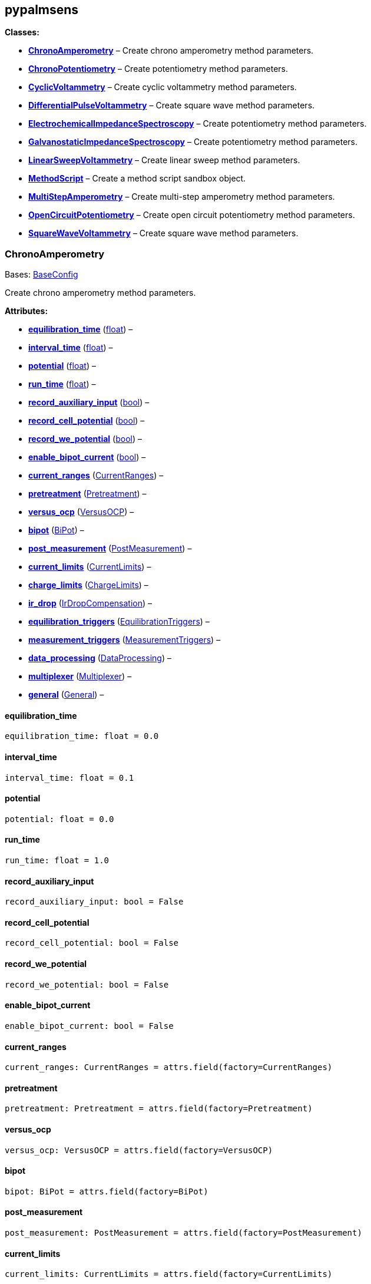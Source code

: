 == pypalmsens

*Classes:*

* link:#pypalmsens.ChronoAmperometry[*ChronoAmperometry*] – Create
chrono amperometry method parameters.
* link:#pypalmsens.ChronoPotentiometry[*ChronoPotentiometry*] – Create
potentiometry method parameters.
* link:#pypalmsens.CyclicVoltammetry[*CyclicVoltammetry*] – Create
cyclic voltammetry method parameters.
* link:#pypalmsens.DifferentialPulseVoltammetry[*DifferentialPulseVoltammetry*]
– Create square wave method parameters.
* link:#pypalmsens.ElectrochemicalImpedanceSpectroscopy[*ElectrochemicalImpedanceSpectroscopy*]
– Create potentiometry method parameters.
* link:#pypalmsens.GalvanostaticImpedanceSpectroscopy[*GalvanostaticImpedanceSpectroscopy*]
– Create potentiometry method parameters.
* link:#pypalmsens.LinearSweepVoltammetry[*LinearSweepVoltammetry*] –
Create linear sweep method parameters.
* link:#pypalmsens.MethodScript[*MethodScript*] – Create a method script
sandbox object.
* link:#pypalmsens.MultiStepAmperometry[*MultiStepAmperometry*] – Create
multi-step amperometry method parameters.
* link:#pypalmsens.OpenCircuitPotentiometry[*OpenCircuitPotentiometry*]
– Create open circuit potentiometry method parameters.
* link:#pypalmsens.SquareWaveVoltammetry[*SquareWaveVoltammetry*] –
Create square wave method parameters.

=== ChronoAmperometry

Bases: link:#pypalmsens.methods.techniques.BaseConfig[BaseConfig]

Create chrono amperometry method parameters.

*Attributes:*

* link:#pypalmsens.ChronoAmperometry.equilibration_time[*equilibration_time*]
(link:#float[float]) –
* link:#pypalmsens.ChronoAmperometry.interval_time[*interval_time*]
(link:#float[float]) –
* link:#pypalmsens.ChronoAmperometry.potential[*potential*]
(link:#float[float]) –
* link:#pypalmsens.ChronoAmperometry.run_time[*run_time*]
(link:#float[float]) –
* link:#pypalmsens.ChronoAmperometry.record_auxiliary_input[*record_auxiliary_input*]
(link:#bool[bool]) –
* link:#pypalmsens.ChronoAmperometry.record_cell_potential[*record_cell_potential*]
(link:#bool[bool]) –
* link:#pypalmsens.ChronoAmperometry.record_we_potential[*record_we_potential*]
(link:#bool[bool]) –
* link:#pypalmsens.ChronoAmperometry.enable_bipot_current[*enable_bipot_current*]
(link:#bool[bool]) –
* link:#pypalmsens.ChronoAmperometry.current_ranges[*current_ranges*]
(link:#pypalmsens.methods.settings.CurrentRanges[CurrentRanges]) –
* link:#pypalmsens.ChronoAmperometry.pretreatment[*pretreatment*]
(link:#pypalmsens.methods.settings.Pretreatment[Pretreatment]) –
* link:#pypalmsens.ChronoAmperometry.versus_ocp[*versus_ocp*]
(link:#pypalmsens.methods.settings.VersusOCP[VersusOCP]) –
* link:#pypalmsens.ChronoAmperometry.bipot[*bipot*]
(link:#pypalmsens.methods.settings.BiPot[BiPot]) –
* link:#pypalmsens.ChronoAmperometry.post_measurement[*post_measurement*]
(link:#pypalmsens.methods.settings.PostMeasurement[PostMeasurement]) –
* link:#pypalmsens.ChronoAmperometry.current_limits[*current_limits*]
(link:#pypalmsens.methods.settings.CurrentLimits[CurrentLimits]) –
* link:#pypalmsens.ChronoAmperometry.charge_limits[*charge_limits*]
(link:#pypalmsens.methods.settings.ChargeLimits[ChargeLimits]) –
* link:#pypalmsens.ChronoAmperometry.ir_drop[*ir_drop*]
(link:#pypalmsens.methods.settings.IrDropCompensation[IrDropCompensation])
–
* link:#pypalmsens.ChronoAmperometry.equilibration_triggers[*equilibration_triggers*]
(link:#pypalmsens.methods.settings.EquilibrationTriggers[EquilibrationTriggers])
–
* link:#pypalmsens.ChronoAmperometry.measurement_triggers[*measurement_triggers*]
(link:#pypalmsens.methods.settings.MeasurementTriggers[MeasurementTriggers])
–
* link:#pypalmsens.ChronoAmperometry.data_processing[*data_processing*]
(link:#pypalmsens.methods.settings.DataProcessing[DataProcessing]) –
* link:#pypalmsens.ChronoAmperometry.multiplexer[*multiplexer*]
(link:#pypalmsens.methods.settings.Multiplexer[Multiplexer]) –
* link:#pypalmsens.ChronoAmperometry.general[*general*]
(link:#pypalmsens.methods.settings.General[General]) –

==== equilibration_time

[source,python]
----
equilibration_time: float = 0.0
----

==== interval_time

[source,python]
----
interval_time: float = 0.1
----

==== potential

[source,python]
----
potential: float = 0.0
----

==== run_time

[source,python]
----
run_time: float = 1.0
----

==== record_auxiliary_input

[source,python]
----
record_auxiliary_input: bool = False
----

==== record_cell_potential

[source,python]
----
record_cell_potential: bool = False
----

==== record_we_potential

[source,python]
----
record_we_potential: bool = False
----

==== enable_bipot_current

[source,python]
----
enable_bipot_current: bool = False
----

==== current_ranges

[source,python]
----
current_ranges: CurrentRanges = attrs.field(factory=CurrentRanges)
----

==== pretreatment

[source,python]
----
pretreatment: Pretreatment = attrs.field(factory=Pretreatment)
----

==== versus_ocp

[source,python]
----
versus_ocp: VersusOCP = attrs.field(factory=VersusOCP)
----

==== bipot

[source,python]
----
bipot: BiPot = attrs.field(factory=BiPot)
----

==== post_measurement

[source,python]
----
post_measurement: PostMeasurement = attrs.field(factory=PostMeasurement)
----

==== current_limits

[source,python]
----
current_limits: CurrentLimits = attrs.field(factory=CurrentLimits)
----

==== charge_limits

[source,python]
----
charge_limits: ChargeLimits = attrs.field(factory=ChargeLimits)
----

==== ir_drop

[source,python]
----
ir_drop: IrDropCompensation = attrs.field(factory=IrDropCompensation)
----

==== equilibration_triggers

[source,python]
----
equilibration_triggers: EquilibrationTriggers = attrs.field(factory=EquilibrationTriggers)
----

==== measurement_triggers

[source,python]
----
measurement_triggers: MeasurementTriggers = attrs.field(factory=MeasurementTriggers)
----

==== data_processing

[source,python]
----
data_processing: DataProcessing = attrs.field(factory=DataProcessing)
----

==== multiplexer

[source,python]
----
multiplexer: Multiplexer = attrs.field(factory=Multiplexer)
----

==== general

[source,python]
----
general: General = attrs.field(factory=General)
----

=== ChronoPotentiometry

Bases: link:#pypalmsens.methods.techniques.BaseConfig[BaseConfig]

Create potentiometry method parameters.

*Attributes:*

* link:#pypalmsens.ChronoPotentiometry.current[*current*]
(link:#float[float]) –
* link:#pypalmsens.ChronoPotentiometry.applied_current_range[*applied_current_range*]
(link:#pypalmsens.methods._shared.CURRENT_RANGE[CURRENT_RANGE]) –
* link:#pypalmsens.ChronoPotentiometry.interval_time[*interval_time*]
(link:#float[float]) –
* link:#pypalmsens.ChronoPotentiometry.run_time[*run_time*]
(link:#float[float]) –
* link:#pypalmsens.ChronoPotentiometry.record_auxiliary_input[*record_auxiliary_input*]
(link:#bool[bool]) –
* link:#pypalmsens.ChronoPotentiometry.record_cell_potential[*record_cell_potential*]
(link:#bool[bool]) –
* link:#pypalmsens.ChronoPotentiometry.record_we_current[*record_we_current*]
(link:#bool[bool]) –
* link:#pypalmsens.ChronoPotentiometry.current_ranges[*current_ranges*]
(link:#pypalmsens.methods.settings.CurrentRanges[CurrentRanges]) –
* link:#pypalmsens.ChronoPotentiometry.potential_ranges[*potential_ranges*]
(link:#pypalmsens.methods.settings.PotentialRanges[PotentialRanges]) –
* link:#pypalmsens.ChronoPotentiometry.pretreatment[*pretreatment*]
(link:#pypalmsens.methods.settings.Pretreatment[Pretreatment]) –
* link:#pypalmsens.ChronoPotentiometry.post_measurement[*post_measurement*]
(link:#pypalmsens.methods.settings.PostMeasurement[PostMeasurement]) –
* link:#pypalmsens.ChronoPotentiometry.potential_limits[*potential_limits*]
(link:#pypalmsens.methods.settings.PotentialLimits[PotentialLimits]) –
* link:#pypalmsens.ChronoPotentiometry.measurement_triggers[*measurement_triggers*]
(link:#pypalmsens.methods.settings.MeasurementTriggers[MeasurementTriggers])
–
* link:#pypalmsens.ChronoPotentiometry.data_processing[*data_processing*]
(link:#pypalmsens.methods.settings.DataProcessing[DataProcessing]) –
* link:#pypalmsens.ChronoPotentiometry.multiplexer[*multiplexer*]
(link:#pypalmsens.methods.settings.Multiplexer[Multiplexer]) –
* link:#pypalmsens.ChronoPotentiometry.general[*general*]
(link:#pypalmsens.methods.settings.General[General]) –

==== current

[source,python]
----
current: float = 0.0
----

==== applied_current_range

[source,python]
----
applied_current_range: CURRENT_RANGE = CURRENT_RANGE.cr_100_uA
----

==== interval_time

[source,python]
----
interval_time: float = 0.1
----

==== run_time

[source,python]
----
run_time: float = 1.0
----

==== record_auxiliary_input

[source,python]
----
record_auxiliary_input: bool = False
----

==== record_cell_potential

[source,python]
----
record_cell_potential: bool = False
----

==== record_we_current

[source,python]
----
record_we_current: bool = False
----

==== current_ranges

[source,python]
----
current_ranges: CurrentRanges = attrs.field(factory=CurrentRanges)
----

==== potential_ranges

[source,python]
----
potential_ranges: PotentialRanges = attrs.field(factory=PotentialRanges)
----

==== pretreatment

[source,python]
----
pretreatment: Pretreatment = attrs.field(factory=Pretreatment)
----

==== post_measurement

[source,python]
----
post_measurement: PostMeasurement = attrs.field(factory=PostMeasurement)
----

==== potential_limits

[source,python]
----
potential_limits: PotentialLimits = attrs.field(factory=PotentialLimits)
----

==== measurement_triggers

[source,python]
----
measurement_triggers: MeasurementTriggers = attrs.field(factory=MeasurementTriggers)
----

==== data_processing

[source,python]
----
data_processing: DataProcessing = attrs.field(factory=DataProcessing)
----

==== multiplexer

[source,python]
----
multiplexer: Multiplexer = attrs.field(factory=Multiplexer)
----

==== general

[source,python]
----
general: General = attrs.field(factory=General)
----

=== CyclicVoltammetry

Bases: link:#pypalmsens.methods.techniques.BaseConfig[BaseConfig]

Create cyclic voltammetry method parameters.

*Attributes:*

* link:#pypalmsens.CyclicVoltammetry.equilibration_time[*equilibration_time*]
(link:#float[float]) –
* link:#pypalmsens.CyclicVoltammetry.begin_potential[*begin_potential*]
(link:#float[float]) –
* link:#pypalmsens.CyclicVoltammetry.vertex1_potential[*vertex1_potential*]
(link:#float[float]) –
* link:#pypalmsens.CyclicVoltammetry.vertex2_potential[*vertex2_potential*]
(link:#float[float]) –
* link:#pypalmsens.CyclicVoltammetry.step_potential[*step_potential*]
(link:#float[float]) –
* link:#pypalmsens.CyclicVoltammetry.scanrate[*scanrate*]
(link:#float[float]) –
* link:#pypalmsens.CyclicVoltammetry.n_scans[*n_scans*]
(link:#float[float]) –
* link:#pypalmsens.CyclicVoltammetry.enable_bipot_current[*enable_bipot_current*]
(link:#bool[bool]) –
* link:#pypalmsens.CyclicVoltammetry.record_auxiliary_input[*record_auxiliary_input*]
(link:#bool[bool]) –
* link:#pypalmsens.CyclicVoltammetry.record_cell_potential[*record_cell_potential*]
(link:#bool[bool]) –
* link:#pypalmsens.CyclicVoltammetry.record_we_potential[*record_we_potential*]
(link:#bool[bool]) –
* link:#pypalmsens.CyclicVoltammetry.current_ranges[*current_ranges*]
(link:#pypalmsens.methods.settings.CurrentRanges[CurrentRanges]) –
* link:#pypalmsens.CyclicVoltammetry.pretreatment[*pretreatment*]
(link:#pypalmsens.methods.settings.Pretreatment[Pretreatment]) –
* link:#pypalmsens.CyclicVoltammetry.versus_ocp[*versus_ocp*]
(link:#pypalmsens.methods.settings.VersusOCP[VersusOCP]) –
* link:#pypalmsens.CyclicVoltammetry.post_measurement[*post_measurement*]
(link:#pypalmsens.methods.settings.PostMeasurement[PostMeasurement]) –
* link:#pypalmsens.CyclicVoltammetry.current_limits[*current_limits*]
(link:#pypalmsens.methods.settings.CurrentLimits[CurrentLimits]) –
* link:#pypalmsens.CyclicVoltammetry.ir_drop_compensation[*ir_drop_compensation*]
(link:#pypalmsens.methods.settings.IrDropCompensation[IrDropCompensation])
–
* link:#pypalmsens.CyclicVoltammetry.equilibrion_triggers[*equilibrion_triggers*]
(link:#pypalmsens.methods.settings.EquilibrationTriggers[EquilibrationTriggers])
–
* link:#pypalmsens.CyclicVoltammetry.measurement_triggers[*measurement_triggers*]
(link:#pypalmsens.methods.settings.MeasurementTriggers[MeasurementTriggers])
–
* link:#pypalmsens.CyclicVoltammetry.data_processing[*data_processing*]
(link:#pypalmsens.methods.settings.DataProcessing[DataProcessing]) –
* link:#pypalmsens.CyclicVoltammetry.general[*general*]
(link:#pypalmsens.methods.settings.General[General]) –

==== equilibration_time

[source,python]
----
equilibration_time: float = 0.0
----

==== begin_potential

[source,python]
----
begin_potential: float = -0.5
----

==== vertex1_potential

[source,python]
----
vertex1_potential: float = 0.5
----

==== vertex2_potential

[source,python]
----
vertex2_potential: float = -0.5
----

==== step_potential

[source,python]
----
step_potential: float = 0.1
----

==== scanrate

[source,python]
----
scanrate: float = 1.0
----

==== n_scans

[source,python]
----
n_scans: float = 1
----

==== enable_bipot_current

[source,python]
----
enable_bipot_current: bool = False
----

==== record_auxiliary_input

[source,python]
----
record_auxiliary_input: bool = False
----

==== record_cell_potential

[source,python]
----
record_cell_potential: bool = False
----

==== record_we_potential

[source,python]
----
record_we_potential: bool = False
----

==== current_ranges

[source,python]
----
current_ranges: CurrentRanges = attrs.field(factory=CurrentRanges)
----

==== pretreatment

[source,python]
----
pretreatment: Pretreatment = attrs.field(factory=Pretreatment)
----

==== versus_ocp

[source,python]
----
versus_ocp: VersusOCP = attrs.field(factory=VersusOCP)
----

==== post_measurement

[source,python]
----
post_measurement: PostMeasurement = attrs.field(factory=PostMeasurement)
----

==== current_limits

[source,python]
----
current_limits: CurrentLimits = attrs.field(factory=CurrentLimits)
----

==== ir_drop_compensation

[source,python]
----
ir_drop_compensation: IrDropCompensation = attrs.field(factory=IrDropCompensation)
----

==== equilibrion_triggers

[source,python]
----
equilibrion_triggers: EquilibrationTriggers = attrs.field(factory=EquilibrationTriggers)
----

==== measurement_triggers

[source,python]
----
measurement_triggers: MeasurementTriggers = attrs.field(factory=MeasurementTriggers)
----

==== data_processing

[source,python]
----
data_processing: DataProcessing = attrs.field(factory=DataProcessing)
----

==== general

[source,python]
----
general: General = attrs.field(factory=General)
----

=== DifferentialPulseVoltammetry

Bases: link:#pypalmsens.methods.techniques.BaseConfig[BaseConfig]

Create square wave method parameters.

*Attributes:*

* link:#pypalmsens.DifferentialPulseVoltammetry.equilibration_time[*equilibration_time*]
(link:#float[float]) –
* link:#pypalmsens.DifferentialPulseVoltammetry.begin_potential[*begin_potential*]
(link:#float[float]) –
* link:#pypalmsens.DifferentialPulseVoltammetry.end_potential[*end_potential*]
(link:#float[float]) –
* link:#pypalmsens.DifferentialPulseVoltammetry.step_potential[*step_potential*]
(link:#float[float]) –
* link:#pypalmsens.DifferentialPulseVoltammetry.pulse_potential[*pulse_potential*]
(link:#float[float]) –
* link:#pypalmsens.DifferentialPulseVoltammetry.pulse_time[*pulse_time*]
(link:#float[float]) –
* link:#pypalmsens.DifferentialPulseVoltammetry.scan_rate[*scan_rate*]
(link:#float[float]) –
* link:#pypalmsens.DifferentialPulseVoltammetry.record_auxiliary_input[*record_auxiliary_input*]
(link:#bool[bool]) –
* link:#pypalmsens.DifferentialPulseVoltammetry.record_cell_potential[*record_cell_potential*]
(link:#bool[bool]) –
* link:#pypalmsens.DifferentialPulseVoltammetry.record_we_potential[*record_we_potential*]
(link:#bool[bool]) –
* link:#pypalmsens.DifferentialPulseVoltammetry.enable_bipot_current[*enable_bipot_current*]
(link:#bool[bool]) –
* link:#pypalmsens.DifferentialPulseVoltammetry.current_ranges[*current_ranges*]
(link:#pypalmsens.methods.settings.CurrentRanges[CurrentRanges]) –
* link:#pypalmsens.DifferentialPulseVoltammetry.pretreatment[*pretreatment*]
(link:#pypalmsens.methods.settings.Pretreatment[Pretreatment]) –
* link:#pypalmsens.DifferentialPulseVoltammetry.versus_ocp[*versus_ocp*]
(link:#pypalmsens.methods.settings.VersusOCP[VersusOCP]) –
* link:#pypalmsens.DifferentialPulseVoltammetry.bipot[*bipot*]
(link:#pypalmsens.methods.settings.BiPot[BiPot]) –
* link:#pypalmsens.DifferentialPulseVoltammetry.post_measurement[*post_measurement*]
(link:#pypalmsens.methods.settings.PostMeasurement[PostMeasurement]) –
* link:#pypalmsens.DifferentialPulseVoltammetry.ir_drop[*ir_drop*]
(link:#pypalmsens.methods.settings.IrDropCompensation[IrDropCompensation])
–
* link:#pypalmsens.DifferentialPulseVoltammetry.equilibration_triggers[*equilibration_triggers*]
(link:#pypalmsens.methods.settings.EquilibrationTriggers[EquilibrationTriggers])
–
* link:#pypalmsens.DifferentialPulseVoltammetry.measurement_triggers[*measurement_triggers*]
(link:#pypalmsens.methods.settings.MeasurementTriggers[MeasurementTriggers])
–
* link:#pypalmsens.DifferentialPulseVoltammetry.data_processing[*data_processing*]
(link:#pypalmsens.methods.settings.DataProcessing[DataProcessing]) –
* link:#pypalmsens.DifferentialPulseVoltammetry.multiplexer[*multiplexer*]
(link:#pypalmsens.methods.settings.Multiplexer[Multiplexer]) –
* link:#pypalmsens.DifferentialPulseVoltammetry.general[*general*]
(link:#pypalmsens.methods.settings.General[General]) –

==== equilibration_time

[source,python]
----
equilibration_time: float = 0.0
----

==== begin_potential

[source,python]
----
begin_potential: float = -0.5
----

==== end_potential

[source,python]
----
end_potential: float = 0.5
----

==== step_potential

[source,python]
----
step_potential: float = 0.1
----

==== pulse_potential

[source,python]
----
pulse_potential: float = 0.05
----

==== pulse_time

[source,python]
----
pulse_time: float = 0.01
----

==== scan_rate

[source,python]
----
scan_rate: float = 1.0
----

==== record_auxiliary_input

[source,python]
----
record_auxiliary_input: bool = False
----

==== record_cell_potential

[source,python]
----
record_cell_potential: bool = False
----

==== record_we_potential

[source,python]
----
record_we_potential: bool = False
----

==== enable_bipot_current

[source,python]
----
enable_bipot_current: bool = False
----

==== current_ranges

[source,python]
----
current_ranges: CurrentRanges = attrs.field(factory=CurrentRanges)
----

==== pretreatment

[source,python]
----
pretreatment: Pretreatment = attrs.field(factory=Pretreatment)
----

==== versus_ocp

[source,python]
----
versus_ocp: VersusOCP = attrs.field(factory=VersusOCP)
----

==== bipot

[source,python]
----
bipot: BiPot = attrs.field(factory=BiPot)
----

==== post_measurement

[source,python]
----
post_measurement: PostMeasurement = attrs.field(factory=PostMeasurement)
----

==== ir_drop

[source,python]
----
ir_drop: IrDropCompensation = attrs.field(factory=IrDropCompensation)
----

==== equilibration_triggers

[source,python]
----
equilibration_triggers: EquilibrationTriggers = attrs.field(factory=EquilibrationTriggers)
----

==== measurement_triggers

[source,python]
----
measurement_triggers: MeasurementTriggers = attrs.field(factory=MeasurementTriggers)
----

==== data_processing

[source,python]
----
data_processing: DataProcessing = attrs.field(factory=DataProcessing)
----

==== multiplexer

[source,python]
----
multiplexer: Multiplexer = attrs.field(factory=Multiplexer)
----

==== general

[source,python]
----
general: General = attrs.field(factory=General)
----

=== ElectrochemicalImpedanceSpectroscopy

Bases: link:#pypalmsens.methods.techniques.BaseConfig[BaseConfig]

Create potentiometry method parameters.

*Attributes:*

* link:#pypalmsens.ElectrochemicalImpedanceSpectroscopy.equilibration_time[*equilibration_time*]
(link:#float[float]) –
* link:#pypalmsens.ElectrochemicalImpedanceSpectroscopy.dc_potential[*dc_potential*]
(link:#float[float]) –
* link:#pypalmsens.ElectrochemicalImpedanceSpectroscopy.ac_potential[*ac_potential*]
(link:#float[float]) –
* link:#pypalmsens.ElectrochemicalImpedanceSpectroscopy.n_frequencies[*n_frequencies*]
(link:#int[int]) –
* link:#pypalmsens.ElectrochemicalImpedanceSpectroscopy.max_frequency[*max_frequency*]
(link:#float[float]) –
* link:#pypalmsens.ElectrochemicalImpedanceSpectroscopy.min_frequency[*min_frequency*]
(link:#float[float]) –
* link:#pypalmsens.ElectrochemicalImpedanceSpectroscopy.current_ranges[*current_ranges*]
(link:#pypalmsens.methods.settings.CurrentRanges[CurrentRanges]) –
* link:#pypalmsens.ElectrochemicalImpedanceSpectroscopy.potential_ranges[*potential_ranges*]
(link:#pypalmsens.methods.settings.PotentialRanges[PotentialRanges]) –
* link:#pypalmsens.ElectrochemicalImpedanceSpectroscopy.pretreatment[*pretreatment*]
(link:#pypalmsens.methods.settings.Pretreatment[Pretreatment]) –
* link:#pypalmsens.ElectrochemicalImpedanceSpectroscopy.versus_ocp[*versus_ocp*]
(link:#pypalmsens.methods.settings.VersusOCP[VersusOCP]) –
* link:#pypalmsens.ElectrochemicalImpedanceSpectroscopy.post_measurement[*post_measurement*]
(link:#pypalmsens.methods.settings.PostMeasurement[PostMeasurement]) –
* link:#pypalmsens.ElectrochemicalImpedanceSpectroscopy.measurement_triggers[*measurement_triggers*]
(link:#pypalmsens.methods.settings.MeasurementTriggers[MeasurementTriggers])
–
* link:#pypalmsens.ElectrochemicalImpedanceSpectroscopy.equilibration_triggers[*equilibration_triggers*]
(link:#pypalmsens.methods.settings.EquilibrationTriggers[EquilibrationTriggers])
–
* link:#pypalmsens.ElectrochemicalImpedanceSpectroscopy.multiplexer[*multiplexer*]
(link:#pypalmsens.methods.settings.Multiplexer[Multiplexer]) –
* link:#pypalmsens.ElectrochemicalImpedanceSpectroscopy.general[*general*]
(link:#pypalmsens.methods.settings.General[General]) –

==== equilibration_time

[source,python]
----
equilibration_time: float = 0.0
----

==== dc_potential

[source,python]
----
dc_potential: float = 0.0
----

==== ac_potential

[source,python]
----
ac_potential: float = 0.01
----

==== n_frequencies

[source,python]
----
n_frequencies: int = 11
----

==== max_frequency

[source,python]
----
max_frequency: float = 100000.0
----

==== min_frequency

[source,python]
----
min_frequency: float = 1000.0
----

==== current_ranges

[source,python]
----
current_ranges: CurrentRanges = attrs.field(factory=CurrentRanges)
----

==== potential_ranges

[source,python]
----
potential_ranges: PotentialRanges = attrs.field(factory=PotentialRanges)
----

==== pretreatment

[source,python]
----
pretreatment: Pretreatment = attrs.field(factory=Pretreatment)
----

==== versus_ocp

[source,python]
----
versus_ocp: VersusOCP = attrs.field(factory=VersusOCP)
----

==== post_measurement

[source,python]
----
post_measurement: PostMeasurement = attrs.field(factory=PostMeasurement)
----

==== measurement_triggers

[source,python]
----
measurement_triggers: MeasurementTriggers = attrs.field(factory=MeasurementTriggers)
----

==== equilibration_triggers

[source,python]
----
equilibration_triggers: EquilibrationTriggers = attrs.field(factory=EquilibrationTriggers)
----

==== multiplexer

[source,python]
----
multiplexer: Multiplexer = attrs.field(factory=Multiplexer)
----

==== general

[source,python]
----
general: General = attrs.field(factory=General)
----

=== GalvanostaticImpedanceSpectroscopy

Bases: link:#pypalmsens.methods.techniques.BaseConfig[BaseConfig]

Create potentiometry method parameters.

*Attributes:*

* link:#pypalmsens.GalvanostaticImpedanceSpectroscopy.applied_current_range[*applied_current_range*]
(link:#pypalmsens.methods._shared.CURRENT_RANGE[CURRENT_RANGE]) –
* link:#pypalmsens.GalvanostaticImpedanceSpectroscopy.equilibration_time[*equilibration_time*]
(link:#float[float]) –
* link:#pypalmsens.GalvanostaticImpedanceSpectroscopy.ac_current[*ac_current*]
(link:#float[float]) –
* link:#pypalmsens.GalvanostaticImpedanceSpectroscopy.dc_current[*dc_current*]
(link:#float[float]) –
* link:#pypalmsens.GalvanostaticImpedanceSpectroscopy.n_frequencies[*n_frequencies*]
(link:#int[int]) –
* link:#pypalmsens.GalvanostaticImpedanceSpectroscopy.max_frequency[*max_frequency*]
(link:#float[float]) –
* link:#pypalmsens.GalvanostaticImpedanceSpectroscopy.min_frequency[*min_frequency*]
(link:#float[float]) –
* link:#pypalmsens.GalvanostaticImpedanceSpectroscopy.current_ranges[*current_ranges*]
(link:#pypalmsens.methods.settings.CurrentRanges[CurrentRanges]) –
* link:#pypalmsens.GalvanostaticImpedanceSpectroscopy.potential_ranges[*potential_ranges*]
(link:#pypalmsens.methods.settings.PotentialRanges[PotentialRanges]) –
* link:#pypalmsens.GalvanostaticImpedanceSpectroscopy.pretreatment[*pretreatment*]
(link:#pypalmsens.methods.settings.Pretreatment[Pretreatment]) –
* link:#pypalmsens.GalvanostaticImpedanceSpectroscopy.post_measurement[*post_measurement*]
(link:#pypalmsens.methods.settings.PostMeasurement[PostMeasurement]) –
* link:#pypalmsens.GalvanostaticImpedanceSpectroscopy.equilibration_triggers[*equilibration_triggers*]
(link:#pypalmsens.methods.settings.EquilibrationTriggers[EquilibrationTriggers])
–
* link:#pypalmsens.GalvanostaticImpedanceSpectroscopy.measurement_triggers[*measurement_triggers*]
(link:#pypalmsens.methods.settings.MeasurementTriggers[MeasurementTriggers])
–
* link:#pypalmsens.GalvanostaticImpedanceSpectroscopy.multiplexer[*multiplexer*]
(link:#pypalmsens.methods.settings.Multiplexer[Multiplexer]) –
* link:#pypalmsens.GalvanostaticImpedanceSpectroscopy.general[*general*]
(link:#pypalmsens.methods.settings.General[General]) –

==== applied_current_range

[source,python]
----
applied_current_range: CURRENT_RANGE = CURRENT_RANGE.cr_100_uA
----

==== equilibration_time

[source,python]
----
equilibration_time: float = 0.0
----

==== ac_current

[source,python]
----
ac_current: float = 0.01
----

==== dc_current

[source,python]
----
dc_current: float = 0.0
----

==== n_frequencies

[source,python]
----
n_frequencies: int = 11
----

==== max_frequency

[source,python]
----
max_frequency: float = 100000.0
----

==== min_frequency

[source,python]
----
min_frequency: float = 1000.0
----

==== current_ranges

[source,python]
----
current_ranges: CurrentRanges = attrs.field(factory=CurrentRanges)
----

==== potential_ranges

[source,python]
----
potential_ranges: PotentialRanges = attrs.field(factory=PotentialRanges)
----

==== pretreatment

[source,python]
----
pretreatment: Pretreatment = attrs.field(factory=Pretreatment)
----

==== post_measurement

[source,python]
----
post_measurement: PostMeasurement = attrs.field(factory=PostMeasurement)
----

==== equilibration_triggers

[source,python]
----
equilibration_triggers: EquilibrationTriggers = attrs.field(factory=EquilibrationTriggers)
----

==== measurement_triggers

[source,python]
----
measurement_triggers: MeasurementTriggers = attrs.field(factory=MeasurementTriggers)
----

==== multiplexer

[source,python]
----
multiplexer: Multiplexer = attrs.field(factory=Multiplexer)
----

==== general

[source,python]
----
general: General = attrs.field(factory=General)
----

=== LinearSweepVoltammetry

Bases: link:#pypalmsens.methods.techniques.BaseConfig[BaseConfig]

Create linear sweep method parameters.

*Attributes:*

* link:#pypalmsens.LinearSweepVoltammetry.begin_potential[*begin_potential*]
(link:#float[float]) –
* link:#pypalmsens.LinearSweepVoltammetry.end_potential[*end_potential*]
(link:#float[float]) –
* link:#pypalmsens.LinearSweepVoltammetry.step_potential[*step_potential*]
(link:#float[float]) –
* link:#pypalmsens.LinearSweepVoltammetry.scanrate[*scanrate*]
(link:#float[float]) –
* link:#pypalmsens.LinearSweepVoltammetry.record_auxiliary_input[*record_auxiliary_input*]
(link:#bool[bool]) –
* link:#pypalmsens.LinearSweepVoltammetry.record_cell_potential[*record_cell_potential*]
(link:#bool[bool]) –
* link:#pypalmsens.LinearSweepVoltammetry.record_we_potential[*record_we_potential*]
(link:#bool[bool]) –
* link:#pypalmsens.LinearSweepVoltammetry.enable_bipot_current[*enable_bipot_current*]
(link:#bool[bool]) –
* link:#pypalmsens.LinearSweepVoltammetry.current_ranges[*current_ranges*]
(link:#pypalmsens.methods.settings.CurrentRanges[CurrentRanges]) –
* link:#pypalmsens.LinearSweepVoltammetry.pretreatment[*pretreatment*]
(link:#pypalmsens.methods.settings.Pretreatment[Pretreatment]) –
* link:#pypalmsens.LinearSweepVoltammetry.versus_ocp[*versus_ocp*]
(link:#pypalmsens.methods.settings.VersusOCP[VersusOCP]) –
* link:#pypalmsens.LinearSweepVoltammetry.bipot[*bipot*]
(link:#pypalmsens.methods.settings.BiPot[BiPot]) –
* link:#pypalmsens.LinearSweepVoltammetry.post_measurement[*post_measurement*]
(link:#pypalmsens.methods.settings.PostMeasurement[PostMeasurement]) –
* link:#pypalmsens.LinearSweepVoltammetry.current_limits[*current_limits*]
(link:#pypalmsens.methods.settings.CurrentLimits[CurrentLimits]) –
* link:#pypalmsens.LinearSweepVoltammetry.ir_drop[*ir_drop*]
(link:#pypalmsens.methods.settings.IrDropCompensation[IrDropCompensation])
–
* link:#pypalmsens.LinearSweepVoltammetry.equilibration_triggers[*equilibration_triggers*]
(link:#pypalmsens.methods.settings.EquilibrationTriggers[EquilibrationTriggers])
–
* link:#pypalmsens.LinearSweepVoltammetry.measurement_triggers[*measurement_triggers*]
(link:#pypalmsens.methods.settings.MeasurementTriggers[MeasurementTriggers])
–
* link:#pypalmsens.LinearSweepVoltammetry.data_processing[*data_processing*]
(link:#pypalmsens.methods.settings.DataProcessing[DataProcessing]) –
* link:#pypalmsens.LinearSweepVoltammetry.multiplexer[*multiplexer*]
(link:#pypalmsens.methods.settings.Multiplexer[Multiplexer]) –
* link:#pypalmsens.LinearSweepVoltammetry.general[*general*]
(link:#pypalmsens.methods.settings.General[General]) –

==== begin_potential

[source,python]
----
begin_potential: float = -0.5
----

==== end_potential

[source,python]
----
end_potential: float = 0.5
----

==== step_potential

[source,python]
----
step_potential: float = 0.1
----

==== scanrate

[source,python]
----
scanrate: float = 1.0
----

==== record_auxiliary_input

[source,python]
----
record_auxiliary_input: bool = False
----

==== record_cell_potential

[source,python]
----
record_cell_potential: bool = False
----

==== record_we_potential

[source,python]
----
record_we_potential: bool = False
----

==== enable_bipot_current

[source,python]
----
enable_bipot_current: bool = False
----

==== current_ranges

[source,python]
----
current_ranges: CurrentRanges = attrs.field(factory=CurrentRanges)
----

==== pretreatment

[source,python]
----
pretreatment: Pretreatment = attrs.field(factory=Pretreatment)
----

==== versus_ocp

[source,python]
----
versus_ocp: VersusOCP = attrs.field(factory=VersusOCP)
----

==== bipot

[source,python]
----
bipot: BiPot = attrs.field(factory=BiPot)
----

==== post_measurement

[source,python]
----
post_measurement: PostMeasurement = attrs.field(factory=PostMeasurement)
----

==== current_limits

[source,python]
----
current_limits: CurrentLimits = attrs.field(factory=CurrentLimits)
----

==== ir_drop

[source,python]
----
ir_drop: IrDropCompensation = attrs.field(factory=IrDropCompensation)
----

==== equilibration_triggers

[source,python]
----
equilibration_triggers: EquilibrationTriggers = attrs.field(factory=EquilibrationTriggers)
----

==== measurement_triggers

[source,python]
----
measurement_triggers: MeasurementTriggers = attrs.field(factory=MeasurementTriggers)
----

==== data_processing

[source,python]
----
data_processing: DataProcessing = attrs.field(factory=DataProcessing)
----

==== multiplexer

[source,python]
----
multiplexer: Multiplexer = attrs.field(factory=Multiplexer)
----

==== general

[source,python]
----
general: General = attrs.field(factory=General)
----

=== MethodScript

Bases: link:#pypalmsens.methods.techniques.BaseConfig[BaseConfig]

Create a method script sandbox object.

*Attributes:*

* link:#pypalmsens.MethodScript.script[*script*] (link:#str[str]) –

==== script

[source,python]
----
script: str = 'e\nwait 100m\nif 1 < 2\n    send_string "Hello world"\nendif\n\n'
----

=== MultiStepAmperometry

Bases: link:#pypalmsens.methods.techniques.BaseConfig[BaseConfig]

Create multi-step amperometry method parameters.

*Attributes:*

* link:#pypalmsens.MultiStepAmperometry.equilibration_time[*equilibration_time*]
(link:#float[float]) –
* link:#pypalmsens.MultiStepAmperometry.interval_time[*interval_time*]
(link:#float[float]) –
* link:#pypalmsens.MultiStepAmperometry.n_cycles[*n_cycles*]
(link:#float[float]) –
* link:#pypalmsens.MultiStepAmperometry.levels[*levels*]
(link:#list[list][link:#pypalmsens.methods._shared.ELevel[ELevel]]) –
* link:#pypalmsens.MultiStepAmperometry.record_auxiliary_input[*record_auxiliary_input*]
(link:#bool[bool]) –
* link:#pypalmsens.MultiStepAmperometry.record_cell_potential[*record_cell_potential*]
(link:#bool[bool]) –
* link:#pypalmsens.MultiStepAmperometry.record_we_potential[*record_we_potential*]
(link:#bool[bool]) –
* link:#pypalmsens.MultiStepAmperometry.enable_bipot_current[*enable_bipot_current*]
(link:#bool[bool]) –
* link:#pypalmsens.MultiStepAmperometry.current_ranges[*current_ranges*]
(link:#pypalmsens.methods.settings.CurrentRanges[CurrentRanges]) –
* link:#pypalmsens.MultiStepAmperometry.pretreatment[*pretreatment*]
(link:#pypalmsens.methods.settings.Pretreatment[Pretreatment]) –
* link:#pypalmsens.MultiStepAmperometry.bipot[*bipot*]
(link:#pypalmsens.methods.settings.BiPot[BiPot]) –
* link:#pypalmsens.MultiStepAmperometry.post_measurement[*post_measurement*]
(link:#pypalmsens.methods.settings.PostMeasurement[PostMeasurement]) –
* link:#pypalmsens.MultiStepAmperometry.current_limits[*current_limits*]
(link:#pypalmsens.methods.settings.CurrentLimits[CurrentLimits]) –
* link:#pypalmsens.MultiStepAmperometry.ir_drop[*ir_drop*]
(link:#pypalmsens.methods.settings.IrDropCompensation[IrDropCompensation])
–
* link:#pypalmsens.MultiStepAmperometry.data_processing[*data_processing*]
(link:#pypalmsens.methods.settings.DataProcessing[DataProcessing]) –
* link:#pypalmsens.MultiStepAmperometry.multiplexer[*multiplexer*]
(link:#pypalmsens.methods.settings.Multiplexer[Multiplexer]) –
* link:#pypalmsens.MultiStepAmperometry.general[*general*]
(link:#pypalmsens.methods.settings.General[General]) –

==== equilibration_time

[source,python]
----
equilibration_time: float = 0.0
----

==== interval_time

[source,python]
----
interval_time: float = 0.1
----

==== n_cycles

[source,python]
----
n_cycles: float = 1
----

==== levels

[source,python]
----
levels: list[ELevel] = attrs.field(factory=(lambda: [ELevel()]))
----

==== record_auxiliary_input

[source,python]
----
record_auxiliary_input: bool = False
----

==== record_cell_potential

[source,python]
----
record_cell_potential: bool = False
----

==== record_we_potential

[source,python]
----
record_we_potential: bool = False
----

==== enable_bipot_current

[source,python]
----
enable_bipot_current: bool = False
----

==== current_ranges

[source,python]
----
current_ranges: CurrentRanges = attrs.field(factory=CurrentRanges)
----

==== pretreatment

[source,python]
----
pretreatment: Pretreatment = attrs.field(factory=Pretreatment)
----

==== bipot

[source,python]
----
bipot: BiPot = attrs.field(factory=BiPot)
----

==== post_measurement

[source,python]
----
post_measurement: PostMeasurement = attrs.field(factory=PostMeasurement)
----

==== current_limits

[source,python]
----
current_limits: CurrentLimits = attrs.field(factory=CurrentLimits)
----

==== ir_drop

[source,python]
----
ir_drop: IrDropCompensation = attrs.field(factory=IrDropCompensation)
----

==== data_processing

[source,python]
----
data_processing: DataProcessing = attrs.field(factory=DataProcessing)
----

==== multiplexer

[source,python]
----
multiplexer: Multiplexer = attrs.field(factory=Multiplexer)
----

==== general

[source,python]
----
general: General = attrs.field(factory=General)
----

=== OpenCircuitPotentiometry

Bases: link:#pypalmsens.methods.techniques.BaseConfig[BaseConfig]

Create open circuit potentiometry method parameters.

*Attributes:*

* link:#pypalmsens.OpenCircuitPotentiometry.interval_time[*interval_time*]
(link:#float[float]) –
* link:#pypalmsens.OpenCircuitPotentiometry.run_time[*run_time*]
(link:#float[float]) –
* link:#pypalmsens.OpenCircuitPotentiometry.record_auxiliary_input[*record_auxiliary_input*]
(link:#bool[bool]) –
* link:#pypalmsens.OpenCircuitPotentiometry.record_we_current[*record_we_current*]
(link:#bool[bool]) –
* link:#pypalmsens.OpenCircuitPotentiometry.record_we_current_range[*record_we_current_range*]
(link:#pypalmsens.methods._shared.CURRENT_RANGE[CURRENT_RANGE]) –
* link:#pypalmsens.OpenCircuitPotentiometry.current_ranges[*current_ranges*]
(link:#pypalmsens.methods.settings.CurrentRanges[CurrentRanges]) –
* link:#pypalmsens.OpenCircuitPotentiometry.potential_ranges[*potential_ranges*]
(link:#pypalmsens.methods.settings.PotentialRanges[PotentialRanges]) –
* link:#pypalmsens.OpenCircuitPotentiometry.pretreatment[*pretreatment*]
(link:#pypalmsens.methods.settings.Pretreatment[Pretreatment]) –
* link:#pypalmsens.OpenCircuitPotentiometry.post_measurement[*post_measurement*]
(link:#pypalmsens.methods.settings.PostMeasurement[PostMeasurement]) –
* link:#pypalmsens.OpenCircuitPotentiometry.potential_limits[*potential_limits*]
(link:#pypalmsens.methods.settings.PotentialLimits[PotentialLimits]) –
* link:#pypalmsens.OpenCircuitPotentiometry.measurement_triggers[*measurement_triggers*]
(link:#pypalmsens.methods.settings.MeasurementTriggers[MeasurementTriggers])
–
* link:#pypalmsens.OpenCircuitPotentiometry.data_processing[*data_processing*]
(link:#pypalmsens.methods.settings.DataProcessing[DataProcessing]) –
* link:#pypalmsens.OpenCircuitPotentiometry.multiplexer[*multiplexer*]
(link:#pypalmsens.methods.settings.Multiplexer[Multiplexer]) –
* link:#pypalmsens.OpenCircuitPotentiometry.general[*general*]
(link:#pypalmsens.methods.settings.General[General]) –

==== interval_time

[source,python]
----
interval_time: float = 0.1
----

==== run_time

[source,python]
----
run_time: float = 1.0
----

==== record_auxiliary_input

[source,python]
----
record_auxiliary_input: bool = False
----

==== record_we_current

[source,python]
----
record_we_current: bool = False
----

==== record_we_current_range

[source,python]
----
record_we_current_range: CURRENT_RANGE = CURRENT_RANGE.cr_1_uA
----

==== current_ranges

[source,python]
----
current_ranges: CurrentRanges = attrs.field(factory=CurrentRanges)
----

==== potential_ranges

[source,python]
----
potential_ranges: PotentialRanges = attrs.field(factory=PotentialRanges)
----

==== pretreatment

[source,python]
----
pretreatment: Pretreatment = attrs.field(factory=Pretreatment)
----

==== post_measurement

[source,python]
----
post_measurement: PostMeasurement = attrs.field(factory=PostMeasurement)
----

==== potential_limits

[source,python]
----
potential_limits: PotentialLimits = attrs.field(factory=PotentialLimits)
----

==== measurement_triggers

[source,python]
----
measurement_triggers: MeasurementTriggers = attrs.field(factory=MeasurementTriggers)
----

==== data_processing

[source,python]
----
data_processing: DataProcessing = attrs.field(factory=DataProcessing)
----

==== multiplexer

[source,python]
----
multiplexer: Multiplexer = attrs.field(factory=Multiplexer)
----

==== general

[source,python]
----
general: General = attrs.field(factory=General)
----

=== SquareWaveVoltammetry

Bases: link:#pypalmsens.methods.techniques.BaseConfig[BaseConfig]

Create square wave method parameters.

*Attributes:*

* link:#pypalmsens.SquareWaveVoltammetry.equilibration_time[*equilibration_time*]
(link:#float[float]) –
* link:#pypalmsens.SquareWaveVoltammetry.begin_potential[*begin_potential*]
(link:#float[float]) –
* link:#pypalmsens.SquareWaveVoltammetry.end_potential[*end_potential*]
(link:#float[float]) –
* link:#pypalmsens.SquareWaveVoltammetry.step_potential[*step_potential*]
(link:#float[float]) –
* link:#pypalmsens.SquareWaveVoltammetry.frequency[*frequency*]
(link:#float[float]) –
* link:#pypalmsens.SquareWaveVoltammetry.amplitude[*amplitude*]
(link:#float[float]) –
* link:#pypalmsens.SquareWaveVoltammetry.record_auxiliary_input[*record_auxiliary_input*]
(link:#bool[bool]) –
* link:#pypalmsens.SquareWaveVoltammetry.record_cell_potential[*record_cell_potential*]
(link:#bool[bool]) –
* link:#pypalmsens.SquareWaveVoltammetry.record_we_potential[*record_we_potential*]
(link:#bool[bool]) –
* link:#pypalmsens.SquareWaveVoltammetry.enable_bipot_current[*enable_bipot_current*]
(link:#bool[bool]) –
* link:#pypalmsens.SquareWaveVoltammetry.record_forward_and_reverse_currents[*record_forward_and_reverse_currents*]
(link:#bool[bool]) –
* link:#pypalmsens.SquareWaveVoltammetry.current_ranges[*current_ranges*]
(link:#pypalmsens.methods.settings.CurrentRanges[CurrentRanges]) –
* link:#pypalmsens.SquareWaveVoltammetry.pretreatment[*pretreatment*]
(link:#pypalmsens.methods.settings.Pretreatment[Pretreatment]) –
* link:#pypalmsens.SquareWaveVoltammetry.versus_ocp[*versus_ocp*]
(link:#pypalmsens.methods.settings.VersusOCP[VersusOCP]) –
* link:#pypalmsens.SquareWaveVoltammetry.bipot[*bipot*]
(link:#pypalmsens.methods.settings.BiPot[BiPot]) –
* link:#pypalmsens.SquareWaveVoltammetry.post_measurement[*post_measurement*]
(link:#pypalmsens.methods.settings.PostMeasurement[PostMeasurement]) –
* link:#pypalmsens.SquareWaveVoltammetry.ir_drop[*ir_drop*]
(link:#pypalmsens.methods.settings.IrDropCompensation[IrDropCompensation])
–
* link:#pypalmsens.SquareWaveVoltammetry.equilibration_triggers[*equilibration_triggers*]
(link:#pypalmsens.methods.settings.EquilibrationTriggers[EquilibrationTriggers])
–
* link:#pypalmsens.SquareWaveVoltammetry.measurement_triggers[*measurement_triggers*]
(link:#pypalmsens.methods.settings.MeasurementTriggers[MeasurementTriggers])
–
* link:#pypalmsens.SquareWaveVoltammetry.data_processing[*data_processing*]
(link:#pypalmsens.methods.settings.DataProcessing[DataProcessing]) –
* link:#pypalmsens.SquareWaveVoltammetry.multiplexer[*multiplexer*]
(link:#pypalmsens.methods.settings.Multiplexer[Multiplexer]) –
* link:#pypalmsens.SquareWaveVoltammetry.general[*general*]
(link:#pypalmsens.methods.settings.General[General]) –

==== equilibration_time

[source,python]
----
equilibration_time: float = 0.0
----

==== begin_potential

[source,python]
----
begin_potential: float = -0.5
----

==== end_potential

[source,python]
----
end_potential: float = 0.5
----

==== step_potential

[source,python]
----
step_potential: float = 0.1
----

==== frequency

[source,python]
----
frequency: float = 10.0
----

==== amplitude

[source,python]
----
amplitude: float = 0.05
----

==== record_auxiliary_input

[source,python]
----
record_auxiliary_input: bool = False
----

==== record_cell_potential

[source,python]
----
record_cell_potential: bool = False
----

==== record_we_potential

[source,python]
----
record_we_potential: bool = False
----

==== enable_bipot_current

[source,python]
----
enable_bipot_current: bool = False
----

==== record_forward_and_reverse_currents

[source,python]
----
record_forward_and_reverse_currents: bool = False
----

==== current_ranges

[source,python]
----
current_ranges: CurrentRanges = attrs.field(factory=CurrentRanges)
----

==== pretreatment

[source,python]
----
pretreatment: Pretreatment = attrs.field(factory=Pretreatment)
----

==== versus_ocp

[source,python]
----
versus_ocp: VersusOCP = attrs.field(factory=VersusOCP)
----

==== bipot

[source,python]
----
bipot: BiPot = attrs.field(factory=BiPot)
----

==== post_measurement

[source,python]
----
post_measurement: PostMeasurement = attrs.field(factory=PostMeasurement)
----

==== ir_drop

[source,python]
----
ir_drop: IrDropCompensation = attrs.field(factory=IrDropCompensation)
----

==== equilibration_triggers

[source,python]
----
equilibration_triggers: EquilibrationTriggers = attrs.field(factory=EquilibrationTriggers)
----

==== measurement_triggers

[source,python]
----
measurement_triggers: MeasurementTriggers = attrs.field(factory=MeasurementTriggers)
----

==== data_processing

[source,python]
----
data_processing: DataProcessing = attrs.field(factory=DataProcessing)
----

==== multiplexer

[source,python]
----
multiplexer: Multiplexer = attrs.field(factory=Multiplexer)
----

==== general

[source,python]
----
general: General = attrs.field(factory=General)
----
